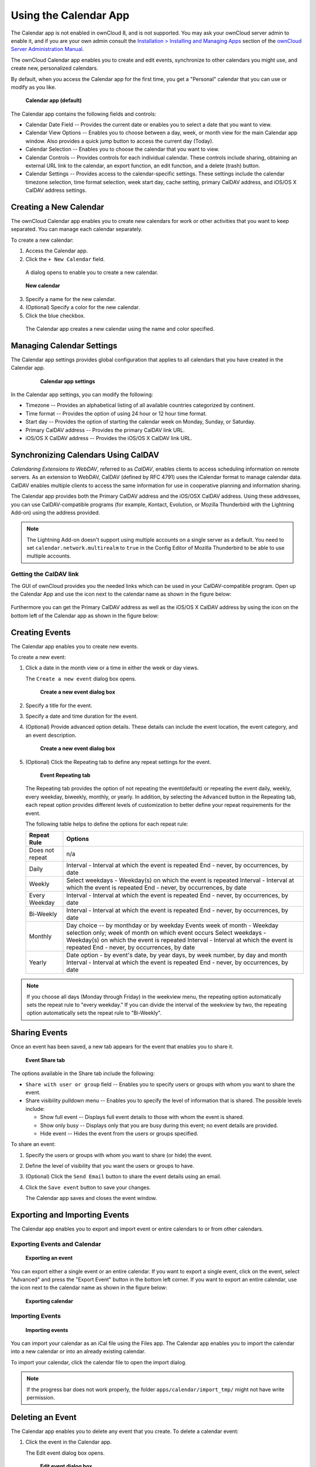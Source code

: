 ======================
Using the Calendar App
======================

The Calendar app is not enabled in ownCloud 8, and is not 
supported. You may ask your ownCloud server admin to enable it, and if you are 
your own admin consult the `Installation > Installing and Managing Apps
<https://doc.owncloud.org/server/8.0/admin_manual/installation/
apps_management_installation.html>`_
section of the `ownCloud Server Administration Manual
<https://doc.owncloud.org/server/8.0/admin_manual/html>`_.

The ownCloud Calendar app enables you to create and edit events, synchronize to
other calendars you might use, and create new, personalized calendars.

By default, when you access the Calendar app for the first time, you get a
"Personal" calendar that you can use or modify as you like.

.. figure:: ../images/calendar_default.png

  **Calendar app (default)**

The Calendar app contains the following fields and controls:

- Calendar Date Field -- Provides the current date or enables you to select a
  date that you want to view.

- Calendar View Options -- Enables you to choose between a day, week, or month
  view for the main Calendar app window.  Also provides a quick jump button to
  access the current day (Today).

- Calendar Selection -- Enables you to choose the calendar that you want to view.

- Calendar Controls -- Provides controls for each individual calendar.  These
  controls include sharing, obtaining an external URL link to the calendar, an
  export function, an edit function, and a delete (trash) button.

- Calendar Settings -- Provides access to the calendar-specific settings.  These
  settings include the calendar timezone selection, time format selection, week
  start day, cache setting, primary CalDAV address, and iOS/OS X CalDAV address
  settings.

Creating a New Calendar
-----------------------

The ownCloud Calendar app enables you to create new calendars for work or other
activities that you want to keep separated.  You can manage each calendar
separately.

To create a new calendar:

1. Access the Calendar app.

2. Click the ``+ New Calendar`` field.

  A dialog opens to enable you to create a new calendar.

.. figure:: ../images/calendar_create_new.png

  **New calendar**

3. Specify a name for the new calendar.

4. (Optional) Specify a color for the new calendar.

5. Click the blue checkbox.

  The Calendar app creates a new calendar using the name and color specified.

Managing Calendar Settings
--------------------------

The Calendar app settings provides global configuration that applies to all
calendars that you have created in the Calendar app.

  .. figure:: ../images/calendar_settings.png

    **Calendar app settings**

In the Calendar app settings, you can modify the following:

- Timezone -- Provides an alphabetical listing of all available countries
  categorized by continent.

- Time format -- Provides the option of using 24 hour or 12 hour time format.

- Start day -- Provides the option of starting the calendar week on Monday,
  Sunday, or Saturday.

- Primary CalDAV address -- Provides the primary CalDAV link URL.

- iOS/OS X CalDAV address -- Provides the iOS/OS X CalDAV link URL.


Synchronizing Calendars Using CalDAV
------------------------------------
*Calendaring Extensions to WebDAV*, referred to as *CalDAV*, enables clients to
access scheduling information on remote servers. As an extension to WebDAV,
CalDAV (defined by RFC 4791) uses the iCalendar format to manage calendar data.
CalDAV enables multiple clients to access the same information for use in
cooperative planning and information sharing.

The Calendar app provides both the Primary CalDAV address and the iOS/OSX CalDAV
address.  Using these addresses, you can use CalDAV-compatible programs (for
example, Kontact, Evolution, or Mozilla Thunderbird with the Lightning Add-on)
using the address provided.

.. Note:: The Lightning Add-on doesn't support using multiple accounts on a single
   server as a default. You need to set ``calendar.network.multirealm`` to ``true``
   in the Config Editor of Mozilla Thunderbird to be able to use multiple accounts.

Getting the CalDAV link 
~~~~~~~~~~~~~~~~~~~~~~~

The GUI of ownCloud provides you the needed links which can be used in your CalDAV-compatible
program. Open up the Calendar App and use the |caldavlink| icon next to the calendar name as
shown in the figure below:

.. figure:: ../images/calendar_caldav_link.png

Furthermore you can get the Primary CalDAV address as well as the iOS/OS X CalDAV address by
using the |gear| icon on the bottom left of the Calendar app as shown in the figure below:

.. figure:: ../images/calendar_caldav_ios.png

Creating Events
---------------

The Calendar app enables you to create new events.

To create a new event:

1. Click a date in the month view or a time in either the week or day views.

   The ``Create a new event`` dialog box opens.

   .. figure:: ../images/calendar_create_event.png

     **Create a new event dialog box**

2. Specify a title for the event.

3. Specify a date and time duration for the event.

4. (Optional) Provide advanced option details.  These details can include the
   event location, the event category, and an event description.

   .. figure:: ../images/calendar_create_event.png

     **Create a new event dialog box**

5. (Optional) Click the Repeating tab to define any repeat settings for the event.

   .. figure:: ../images/calendar_create_event_repeat.png

     **Event Repeating tab**

   The Repeating tab provides the option of not repeating the event(default) or
   repeating the event daily, weekly, every weekday, biweekly, monthly, or yearly.
   In addition, by selecting the ``Advanced`` button in the Repeating tab, each
   repeat option provides different levels of customization to better define your
   repeat requirements for the event.

   The following table helps to define the options for each repeat rule:

   +-----------------+------------------------------------------------------------------------------------+
   | Repeat Rule     | Options                                                                            |
   +=================+====================================================================================+
   | Does not repeat | n/a                                                                                |
   +-----------------+------------------------------------------------------------------------------------+
   | Daily           | Interval - Interval at which the event is repeated                                 |
   |                 | End - never, by occurrences, by date                                               |
   +-----------------+------------------------------------------------------------------------------------+
   | Weekly          | Select weekdays - Weekday(s) on which the event is repeated                        |
   |                 | Interval - Interval at which the event is repeated                                 |
   |                 | End - never, by occurrences, by date                                               |
   +-----------------+------------------------------------------------------------------------------------+
   | Every Weekday   | Interval - Interval at which the event is repeated                                 |
   |                 | End - never, by occurrences, by date                                               |
   +-----------------+------------------------------------------------------------------------------------+
   | Bi-Weekly       | Interval - Interval at which the event is repeated                                 |
   |                 | End - never, by occurrences, by date                                               |
   +-----------------+------------------------------------------------------------------------------------+
   | Monthly         | Day choice -- by monthday or by weekday                                            |
   |                 | Events week of month - Weekday selection only; week of month on which event occurs |
   |                 | Select weekdays - Weekday(s) on which the event is repeated                        |
   |                 | Interval - Interval at which the event is repeated                                 |
   |                 | End - never, by occurrences, by date                                               |
   +-----------------+------------------------------------------------------------------------------------+
   | Yearly          | Date option - by event's date, by year days, by week number, by day and month      |
   |                 | Interval - Interval at which the event is repeated                                 |
   |                 | End - never, by occurrences, by date                                               |
   +-----------------+------------------------------------------------------------------------------------+


.. note:: If you choose all days (Monday through Friday) in the weekview menu,
  the repeating option automatically sets the repeat rule to "every weekday." If
  you can divide the interval of the weekview by two, the repeating option
  automatically sets the repeat rule to "Bi-Weekly".

Sharing Events
--------------

Once an event has been saved, a new tab appears for the event that enables you
to share it.

.. figure:: ../images/calendar_create_event_share.png

  **Event Share tab**

The options available in the Share tab include the following:

- ``Share with user or group`` field -- Enables you to specify users or groups with whom you want to
  share the event.

- Share visibility pulldown menu -- Enables you to specify the level of
  information that is shared.  The possible levels include:

  * Show full event -- Displays full event details to those with whom the
    event is shared.
  * Show only busy -- Displays only that you are busy during this event; no
    event details are provided.
  * Hide event -- Hides the event from the users or groups specified.

To share an event:

1. Specify the users or groups with whom you want to share (or hide) the event.

2. Define the level of visibility that you want the users or groups to have.

3. (Optional) Click the ``Send Email`` button to share the event details using an email.

4. Click the ``Save event`` button to save your changes.

   The Calendar app saves and closes the event window.

Exporting and Importing Events
------------------------------

The Calendar app enables you to export and import event or entire calendars to
or from other calendars.

Exporting Events and Calendar
~~~~~~~~~~~~~~~~~~~~~~~~~~~~~

.. figure:: ../images/event_export.png

  **Exporting an event**

You can export either a single event or an entire calendar. If you want to export
a single event, click on the event, select "Advanced" and press the "Export Event" button in the bottom left
corner. If you want to export an entire calendar, use the |download| icon next to the calendar name as
shown in the figure below:

.. figure:: ../images/calendar_export.png

  **Exporting calendar**

Importing Events
~~~~~~~~~~~~~~~~

.. figure:: ../images/calendar_import.png

  **Importing events**

You can import your calendar as an iCal file using the Files app. The Calendar app
enables you to import the calendar into a new calendar or into an already existing calendar.

To import your calendar, click the calendar file to open the import dialog.

.. note:: If the progress bar does not work properly, the folder
          ``apps/calendar/import_tmp/`` might not have write permission.

Deleting an Event
-----------------

The Calendar app enables you to delete any event that you create.  To delete a
calendar event:

1. Click the event in the Calendar app.

   The Edit event dialog box opens.

   .. figure:: ../images/calendar_edit_event.png

     **Edit event dialog box**

2. Click the ``Delete event`` button.

   The Calendar app deletes the event.

Special CalDAV URLs
-------------------

Additionally the Calendar app is providing two URLs for special functions:

**Export calendar as an .ics file**

  https://ADDRESS/remote.php/caldav/calendars/USERNAME/CALENDARNAME?export

**Your contacts' birthdays**

  https://ADDRESS/remote.php/caldav/calendars/USERNAME/contact_birthdays

Calendar App FAQ
----------------

**Question:** Why does the Calendar app request my current location?

.. figure:: ../images/calendar_newtimezone1.png

  **Timezone set notification**

**Answer:** The calendar needs your current position to detect your timezone.
Without the correct timezone, a time offset exists between the events in the
ownCloud calendar and the desktop calendar to which you are synchronizing. You
can also set the timezone manually in the personal settings.

.. |download| image:: ../images/download.png
.. |caldavlink| image:: ../images/calendar_caldav_icon.png
.. |gear| image:: ../images/gear.png